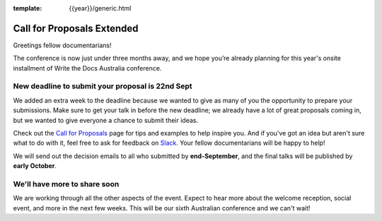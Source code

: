 :template: {{year}}/generic.html

.. post:: September 14, 2023
   :tags: {{shortcode}}-{{year}}, cfp, tickets

Call for Proposals Extended
===========================

Greetings fellow documentarians!

The conference is now just under three months away, and we hope you’re already planning for this year's onsite installment of Write the Docs Australia conference.

New deadline to submit your proposal is 22nd Sept
--------------------------------------------------

We added an extra week to the deadline because we wanted to give as many of you the opportunity to prepare your submissions.
Make sure to get your talk in before the new deadline; we already have a lot of great proposals coming in, but we wanted to give everyone a chance to submit their ideas.

Check out the `Call for Proposals <https://www.writethedocs.org/conf/australia/2023/cfp/>`_ page for tips and examples to help inspire you.
And if you’ve got an idea but aren't sure what to do with it, feel free to ask for feedback on `Slack <http://slack.writethedocs.org/>`_. Your fellow documentarians will be happy to help!

We will send out the decision emails to all who submitted by **end-September**, and the final talks will be published by **early October**.

We'll have more to share soon
-------------------------------

We are working through all the other aspects of the event. Expect to hear more about the welcome reception, social event, and more in the next few weeks.
This will be our sixth Australian conference and we can't wait!

